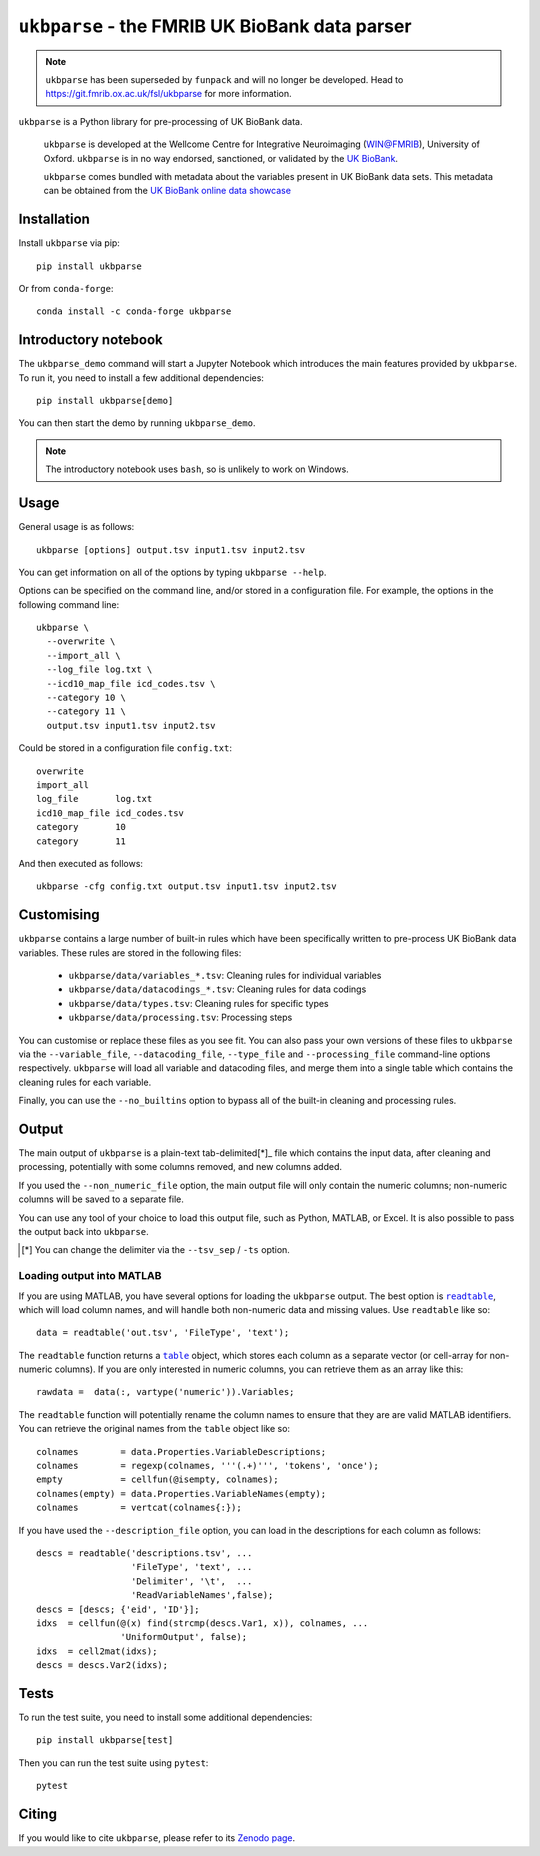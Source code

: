 ``ukbparse`` - the FMRIB UK BioBank data parser
===============================================


.. note:: ``ukbparse`` has been superseded by ``funpack`` and will no longer
          be developed. Head to https://git.fmrib.ox.ac.uk/fsl/ukbparse for
          more information.


.. image:: https://img.shields.io/pypi/v/ukbparse.svg
   :target: https://pypi.python.org/pypi/ukbparse/

.. image:: https://anaconda.org/conda-forge/ukbparse/badges/version.svg
   :target: https://anaconda.org/conda-forge/ukbparse

.. image:: https://zenodo.org/badge/DOI/10.5281/zenodo.1997626.svg
   :target: https://doi.org/10.5281/zenodo.1997626

.. image:: https://git.fmrib.ox.ac.uk/fsl/ukbparse/badges/master/coverage.svg
   :target: https://git.fmrib.ox.ac.uk/fsl/ukbparse/commits/master/


``ukbparse`` is a Python library for pre-processing of UK BioBank data.


    ``ukbparse`` is developed at the Wellcome Centre for Integrative
    Neuroimaging (WIN@FMRIB), University of Oxford. ``ukbparse`` is in no way
    endorsed, sanctioned, or validated by the `UK BioBank
    <https://www.ukbiobank.ac.uk/>`_.

    ``ukbparse`` comes bundled with metadata about the variables present in UK
    BioBank data sets. This metadata can be obtained from the `UK BioBank
    online data showcase <https://biobank.ctsu.ox.ac.uk/showcase/index.cgi>`_


Installation
------------


Install ``ukbparse`` via pip::


    pip install ukbparse


Or from ``conda-forge``::

    conda install -c conda-forge ukbparse


Introductory notebook
---------------------


The ``ukbparse_demo`` command will start a Jupyter Notebook which introduces
the main features provided by ``ukbparse``. To run it, you need to install a
few additional dependencies::


    pip install ukbparse[demo]


You can then start the demo by running ``ukbparse_demo``.


.. note:: The introductory notebook uses ``bash``, so is unlikely to work on
          Windows.


Usage
-----


General usage is as follows::


    ukbparse [options] output.tsv input1.tsv input2.tsv


You can get information on all of the options by typing ``ukbparse --help``.


Options can be specified on the command line, and/or stored in a configuration
file. For example, the options in the following command line::


    ukbparse \
      --overwrite \
      --import_all \
      --log_file log.txt \
      --icd10_map_file icd_codes.tsv \
      --category 10 \
      --category 11 \
      output.tsv input1.tsv input2.tsv


Could be stored in a configuration file ``config.txt``::


    overwrite
    import_all
    log_file       log.txt
    icd10_map_file icd_codes.tsv
    category       10
    category       11


And then executed as follows::


    ukbparse -cfg config.txt output.tsv input1.tsv input2.tsv


Customising
-----------


``ukbparse`` contains a large number of built-in rules which have been
specifically written to pre-process UK BioBank data variables. These rules are
stored in the following files:


 * ``ukbparse/data/variables_*.tsv``: Cleaning rules for individual variables
 * ``ukbparse/data/datacodings_*.tsv``: Cleaning rules for data codings
 * ``ukbparse/data/types.tsv``: Cleaning rules for specific types
 * ``ukbparse/data/processing.tsv``: Processing steps


You can customise or replace these files as you see fit. You can also pass
your own versions of these files to ``ukbparse`` via the ``--variable_file``,
``--datacoding_file``, ``--type_file`` and ``--processing_file`` command-line
options respectively. ``ukbparse`` will load all variable and datacoding files,
and merge them into a single table which contains the cleaning rules for each
variable.

Finally, you can use the ``--no_builtins`` option to bypass all of the
built-in cleaning and processing rules.


Output
------


The main output of ``ukbparse`` is a plain-text tab-delimited[*]_ file which
contains the input data, after cleaning and processing, potentially with
some columns removed, and new columns added.


If you used the ``--non_numeric_file`` option, the main output file will only
contain the numeric columns; non-numeric columns will be saved to a separate
file.


You can use any tool of your choice to load this output file, such as Python,
MATLAB, or Excel. It is also possible to pass the output back into
``ukbparse``.


.. [*] You can change the delimiter via the ``--tsv_sep`` / ``-ts`` option.


Loading output into MATLAB
^^^^^^^^^^^^^^^^^^^^^^^^^^


.. |readtable| replace:: ``readtable``
.. _readtable: https://uk.mathworks.com/help/matlab/ref/readtable.html

.. |table| replace:: ``table``
.. _table: https://uk.mathworks.com/help/matlab/ref/table.html


If you are using MATLAB, you have several options for loading the ``ukbparse``
output. The best option is |readtable|_, which will load column names, and
will handle both non-numeric data and missing values.  Use ``readtable`` like
so::

    data = readtable('out.tsv', 'FileType', 'text');


The ``readtable`` function returns a |table|_ object, which stores each column
as a separate vector (or cell-array for non-numeric columns). If you are only
interested in numeric columns, you can retrieve them as an array like this::

    rawdata =  data(:, vartype('numeric')).Variables;


The ``readtable`` function will potentially rename the column names to ensure
that they are are valid MATLAB identifiers. You can retrieve the original
names from the ``table`` object like so::

    colnames        = data.Properties.VariableDescriptions;
    colnames        = regexp(colnames, '''(.+)''', 'tokens', 'once');
    empty           = cellfun(@isempty, colnames);
    colnames(empty) = data.Properties.VariableNames(empty);
    colnames        = vertcat(colnames{:});


If you have used the ``--description_file`` option, you can load in the
descriptions for each column as follows::

    descs = readtable('descriptions.tsv', ...
                      'FileType', 'text', ...
                      'Delimiter', '\t',  ...
                      'ReadVariableNames',false);
    descs = [descs; {'eid', 'ID'}];
    idxs  = cellfun(@(x) find(strcmp(descs.Var1, x)), colnames, ...
                    'UniformOutput', false);
    idxs  = cell2mat(idxs);
    descs = descs.Var2(idxs);


Tests
-----


To run the test suite, you need to install some additional dependencies::


      pip install ukbparse[test]


Then you can run the test suite using ``pytest``::

    pytest


Citing
------


If you would like to cite ``ukbparse``, please refer to its `Zenodo page
<https://doi.org/10.5281/zenodo.1997626>`_.
